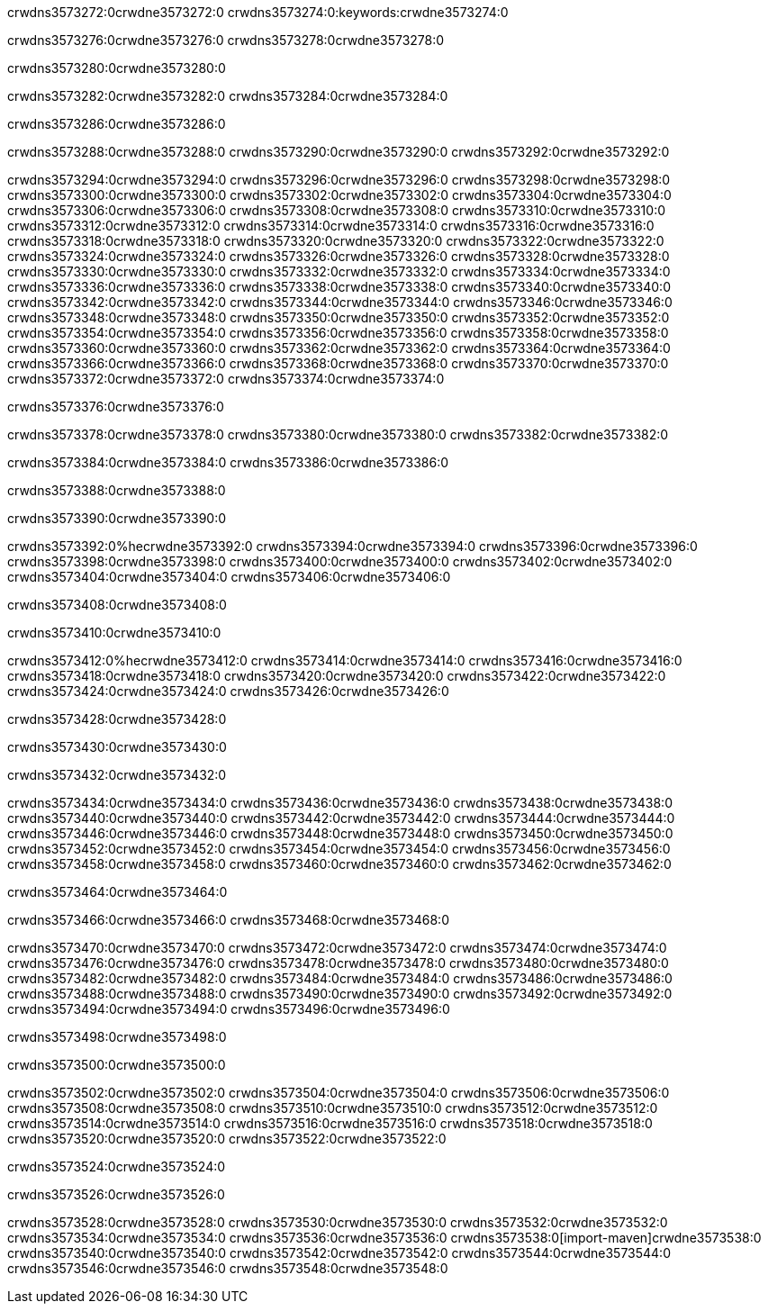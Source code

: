 crwdns3573272:0crwdne3573272:0
crwdns3573274:0:keywords:crwdne3573274:0

crwdns3573276:0crwdne3573276:0 crwdns3573278:0crwdne3573278:0

crwdns3573280:0crwdne3573280:0

crwdns3573282:0crwdne3573282:0
crwdns3573284:0crwdne3573284:0

crwdns3573286:0crwdne3573286:0

crwdns3573288:0crwdne3573288:0 crwdns3573290:0crwdne3573290:0 crwdns3573292:0crwdne3573292:0

crwdns3573294:0crwdne3573294:0
crwdns3573296:0crwdne3573296:0
crwdns3573298:0crwdne3573298:0
crwdns3573300:0crwdne3573300:0
crwdns3573302:0crwdne3573302:0
crwdns3573304:0crwdne3573304:0
crwdns3573306:0crwdne3573306:0
crwdns3573308:0crwdne3573308:0
crwdns3573310:0crwdne3573310:0
crwdns3573312:0crwdne3573312:0
crwdns3573314:0crwdne3573314:0
crwdns3573316:0crwdne3573316:0
crwdns3573318:0crwdne3573318:0
crwdns3573320:0crwdne3573320:0
crwdns3573322:0crwdne3573322:0
crwdns3573324:0crwdne3573324:0
crwdns3573326:0crwdne3573326:0
crwdns3573328:0crwdne3573328:0
crwdns3573330:0crwdne3573330:0
crwdns3573332:0crwdne3573332:0
crwdns3573334:0crwdne3573334:0
crwdns3573336:0crwdne3573336:0
crwdns3573338:0crwdne3573338:0
crwdns3573340:0crwdne3573340:0
crwdns3573342:0crwdne3573342:0
crwdns3573344:0crwdne3573344:0
crwdns3573346:0crwdne3573346:0
crwdns3573348:0crwdne3573348:0
crwdns3573350:0crwdne3573350:0
crwdns3573352:0crwdne3573352:0
crwdns3573354:0crwdne3573354:0
crwdns3573356:0crwdne3573356:0
crwdns3573358:0crwdne3573358:0
crwdns3573360:0crwdne3573360:0
crwdns3573362:0crwdne3573362:0
crwdns3573364:0crwdne3573364:0
crwdns3573366:0crwdne3573366:0
crwdns3573368:0crwdne3573368:0
crwdns3573370:0crwdne3573370:0
crwdns3573372:0crwdne3573372:0
crwdns3573374:0crwdne3573374:0

crwdns3573376:0crwdne3573376:0

crwdns3573378:0crwdne3573378:0 crwdns3573380:0crwdne3573380:0 crwdns3573382:0crwdne3573382:0

crwdns3573384:0crwdne3573384:0 crwdns3573386:0crwdne3573386:0

crwdns3573388:0crwdne3573388:0

crwdns3573390:0crwdne3573390:0

crwdns3573392:0%hecrwdne3573392:0
crwdns3573394:0crwdne3573394:0
crwdns3573396:0crwdne3573396:0
crwdns3573398:0crwdne3573398:0
crwdns3573400:0crwdne3573400:0
crwdns3573402:0crwdne3573402:0
crwdns3573404:0crwdne3573404:0
crwdns3573406:0crwdne3573406:0

crwdns3573408:0crwdne3573408:0

crwdns3573410:0crwdne3573410:0

crwdns3573412:0%hecrwdne3573412:0
crwdns3573414:0crwdne3573414:0
crwdns3573416:0crwdne3573416:0
crwdns3573418:0crwdne3573418:0
crwdns3573420:0crwdne3573420:0
crwdns3573422:0crwdne3573422:0
crwdns3573424:0crwdne3573424:0
crwdns3573426:0crwdne3573426:0

crwdns3573428:0crwdne3573428:0

crwdns3573430:0crwdne3573430:0

crwdns3573432:0crwdne3573432:0

crwdns3573434:0crwdne3573434:0 crwdns3573436:0crwdne3573436:0
crwdns3573438:0crwdne3573438:0
crwdns3573440:0crwdne3573440:0
crwdns3573442:0crwdne3573442:0
crwdns3573444:0crwdne3573444:0
crwdns3573446:0crwdne3573446:0
crwdns3573448:0crwdne3573448:0
crwdns3573450:0crwdne3573450:0
crwdns3573452:0crwdne3573452:0
crwdns3573454:0crwdne3573454:0 crwdns3573456:0crwdne3573456:0 crwdns3573458:0crwdne3573458:0
crwdns3573460:0crwdne3573460:0
crwdns3573462:0crwdne3573462:0

crwdns3573464:0crwdne3573464:0

crwdns3573466:0crwdne3573466:0 crwdns3573468:0crwdne3573468:0

crwdns3573470:0crwdne3573470:0
crwdns3573472:0crwdne3573472:0
crwdns3573474:0crwdne3573474:0
crwdns3573476:0crwdne3573476:0
crwdns3573478:0crwdne3573478:0
crwdns3573480:0crwdne3573480:0
crwdns3573482:0crwdne3573482:0
crwdns3573484:0crwdne3573484:0 crwdns3573486:0crwdne3573486:0
crwdns3573488:0crwdne3573488:0
crwdns3573490:0crwdne3573490:0
crwdns3573492:0crwdne3573492:0
crwdns3573494:0crwdne3573494:0
crwdns3573496:0crwdne3573496:0

crwdns3573498:0crwdne3573498:0

crwdns3573500:0crwdne3573500:0

crwdns3573502:0crwdne3573502:0 crwdns3573504:0crwdne3573504:0
crwdns3573506:0crwdne3573506:0 crwdns3573508:0crwdne3573508:0
crwdns3573510:0crwdne3573510:0
crwdns3573512:0crwdne3573512:0
crwdns3573514:0crwdne3573514:0
crwdns3573516:0crwdne3573516:0
crwdns3573518:0crwdne3573518:0
crwdns3573520:0crwdne3573520:0
crwdns3573522:0crwdne3573522:0

crwdns3573524:0crwdne3573524:0

crwdns3573526:0crwdne3573526:0

crwdns3573528:0crwdne3573528:0 crwdns3573530:0crwdne3573530:0
crwdns3573532:0crwdne3573532:0 crwdns3573534:0crwdne3573534:0
crwdns3573536:0crwdne3573536:0
crwdns3573538:0[import-maven]crwdne3573538:0
crwdns3573540:0crwdne3573540:0
crwdns3573542:0crwdne3573542:0 crwdns3573544:0crwdne3573544:0
crwdns3573546:0crwdne3573546:0 crwdns3573548:0crwdne3573548:0